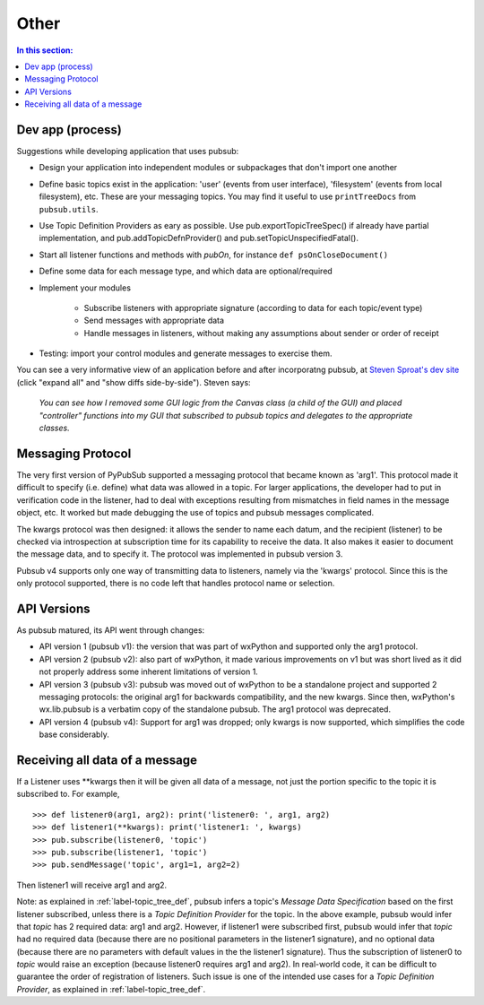 
Other
========

.. contents:: In this section:
   :depth: 2
   :local:


Dev app (process)
------------------

Suggestions while developing application that uses pubsub:

- Design your application into independent modules or subpackages 
  that don't import one another
- Define basic topics exist in the application: 'user' (events from 
  user interface), 'filesystem' (events from local filesystem), etc. 
  These are your messaging topics. You may find it useful
  to use ``printTreeDocs`` from ``pubsub.utils``. 
- Use Topic Definition Providers as eary as possible. Use
  pub.exportTopicTreeSpec() if already have partial implementation, 
  and pub.addTopicDefnProvider() and pub.setTopicUnspecifiedFatal().
- Start all listener functions and methods with *pubOn*, for 
  instance ``def psOnCloseDocument()``
- Define some data for each message type, and which data are optional/required
- Implement your modules

    - Subscribe listeners with appropriate signature (according to 
      data for each topic/event type)
    - Send messages with appropriate data
    - Handle messages in listeners, without making any assumptions 
      about sender or order of receipt
    
- Testing: import your control modules and generate messages to exercise them.

You can see a very informative view of an application before and after 
incorporatng pubsub, at `Steven Sproat's dev site`_ (click "expand all" 
and "show diffs side-by-side"). Steven says: 
  
  *You can see how I removed some GUI logic from the Canvas class (a 
  child of the GUI) and placed "controller" functions into my GUI that 
  subscribed to pubsub topics and delegates to the appropriate classes.*

.. _Steven Sproat's dev site: http://bazaar.launchpad.net/~sproaty/whyteboard/development/revision/286 


.. _label-msg_protocols:

Messaging Protocol
---------------------

The very first version of PyPubSub supported a messaging protocol that became
known as 'arg1'. This protocol made it difficult to specify (i.e. define) what
data was allowed in a topic. For larger applications, the developer had to put in
verification code in the listener, had to deal with exceptions resulting
from mismatches in field names in the message object, etc. It worked but
made debugging the use of topics and pubsub messages complicated.

The kwargs protocol was then designed: it allows the sender to name each datum, 
and the recipient (listener) to be checked via introspection at subscription time
for its capability to receive the data. It also makes it easier to document the
message data, and to specify it. The protocol was implemented in pubsub version 3.

Pubsub v4 supports only one way of transmitting data to listeners, namely via the
'kwargs' protocol. Since this is the only protocol supported, there is no code left
that handles protocol name or selection.


.. _label-pubsub_versions:

API Versions
---------------------------

As pubsub matured, its API went through changes:

- API version 1 (pubsub v1): the version that was part of wxPython and supported only the arg1 protocol.
- API version 2 (pubsub v2): also part of wxPython, it made various improvements on v1 but was short
  lived as it did not properly address some inherent limitations of version 1.
- API version 3 (pubsub v3): pubsub was moved out of wxPython to be a standalone project and
  supported 2 messaging protocols: the original arg1 for backwards compatibility, and the new
  kwargs. Since then, wxPython's wx.lib.pubsub is a verbatim copy of the standalone pubsub. The
  arg1 protocol was deprecated.
- API version 4 (pubsub v4): Support for arg1 was dropped; only kwargs is now supported, which
  simplifies the code base considerably.

  
Receiving all data of a message
-------------------------------

If a Listener uses \**kwargs then it will be given all data of a message,
not just the portion specific to the topic it is subscribed to. For example, ::

    >>> def listener0(arg1, arg2): print('listener0: ', arg1, arg2)
    >>> def listener1(**kwargs): print('listener1: ', kwargs)
    >>> pub.subscribe(listener0, 'topic')
    >>> pub.subscribe(listener1, 'topic')
    >>> pub.sendMessage('topic', arg1=1, arg2=2)

Then listener1 will receive arg1 and arg2.

Note: as explained in :ref:`label-topic_tree_def`, pubsub infers a topic's *Message Data Specification*
based on the first listener subscribed, unless there is a *Topic Definition Provider* for the topic. In the above
example, pubsub would infer that *topic* has 2 required data: arg1 and arg2. However, if listener1
were subscribed first, pubsub would infer that *topic* had no required data (because there are
no positional parameters in the listener1 signature), and no optional data (because there are no
parameters with default values in the the listener1 signature). Thus the subscription of listener0
to *topic* would raise an exception (because listener0 requires arg1 and arg2). In real-world code,
it can be difficult
to guarantee the order of registration of listeners. Such issue is one of the intended use cases
for a *Topic Definition Provider*, as explained in :ref:`label-topic_tree_def`.
